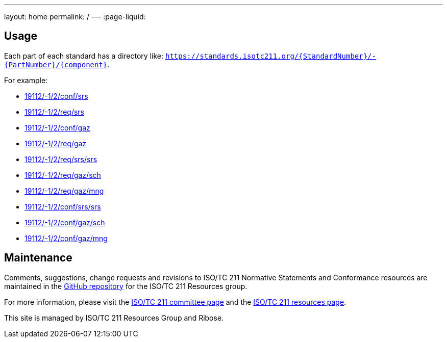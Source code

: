 ---
layout: home
permalink: /
---
:page-liquid:

[.section]
== Usage

Each part of each standard has a directory like: `https://standards.isotc211.org/{StandardNumber}/-{PartNumber}/{component}`.

For example:

* link:19112/-1/2/conf/srs[]
* link:19112/-1/2/req/srs[]
* link:19112/-1/2/conf/gaz[]
* link:19112/-1/2/req/gaz[]
* link:19112/-1/2/req/srs/srs[]
* link:19112/-1/2/req/gaz/sch[]
* link:19112/-1/2/req/gaz/mng[]
* link:19112/-1/2/conf/srs/srs[]
* link:19112/-1/2/conf/gaz/sch[]
* link:19112/-1/2/conf/gaz/mng[]


[.section]
== Maintenance

Comments, suggestions, change requests and revisions
to ISO/TC 211 Normative Statements and Conformance resources
are maintained in the https://github.com/ISO-TC211/standards.isotc211.org[GitHub repository]
for the ISO/TC 211 Resources group.

For more information, please visit
the https://committee.iso.org/home/tc211[ISO/TC 211 committee page] and
the https://www.isotc211.org[ISO/TC 211 resources page].

This site is managed by ISO/TC 211 Resources Group and Ribose.
